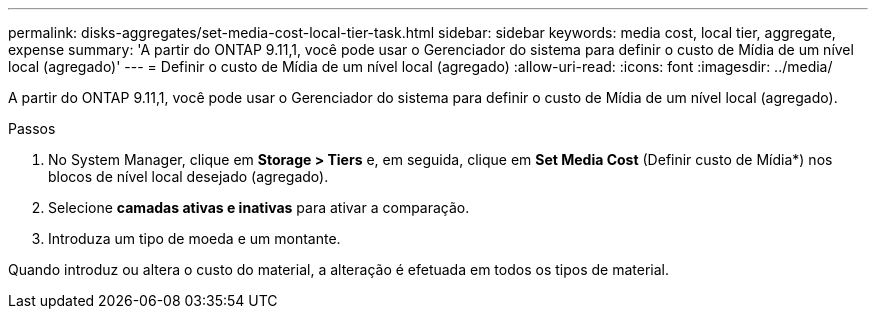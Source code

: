 ---
permalink: disks-aggregates/set-media-cost-local-tier-task.html 
sidebar: sidebar 
keywords: media cost, local tier, aggregate, expense 
summary: 'A partir do ONTAP 9.11,1, você pode usar o Gerenciador do sistema para definir o custo de Mídia de um nível local (agregado)' 
---
= Definir o custo de Mídia de um nível local (agregado)
:allow-uri-read: 
:icons: font
:imagesdir: ../media/


[role="lead"]
A partir do ONTAP 9.11,1, você pode usar o Gerenciador do sistema para definir o custo de Mídia de um nível local (agregado).

.Passos
. No System Manager, clique em *Storage > Tiers* e, em seguida, clique em *Set Media Cost* (Definir custo de Mídia*) nos blocos de nível local desejado (agregado).
. Selecione *camadas ativas e inativas* para ativar a comparação.
. Introduza um tipo de moeda e um montante.


Quando introduz ou altera o custo do material, a alteração é efetuada em todos os tipos de material.
